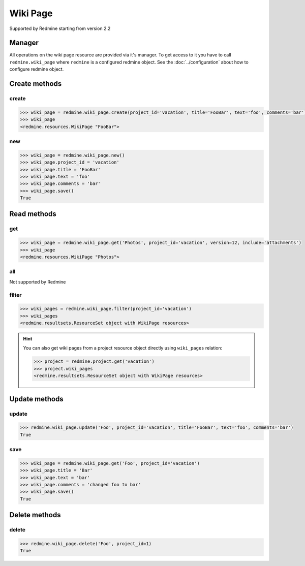 Wiki Page
=========

Supported by Redmine starting from version 2.2

Manager
-------

All operations on the wiki page resource are provided via it's manager. To get access to it
you have to call ``redmine.wiki_page`` where ``redmine`` is a configured redmine object.
See the :doc:`../configuration` about how to configure redmine object.

Create methods
--------------

create
++++++

.. py:method:: create(**fields)
    :module: redmine.managers.ResourceManager
    :noindex:

    Creates new wiki page resource with given fields and saves it to the Redmine.

    :param project_id: (required). Id or identifier of wiki page's project.
    :type project_id: integer or string
    :param string title: (required). Title of the wiki page.
    :param string text: (required). Text of the wiki page.
    :param string comments: (optional). Comments of the wiki page.
    :return: WikiPage resource object

.. code-block:: python

    >>> wiki_page = redmine.wiki_page.create(project_id='vacation', title='FooBar', text='foo', comments='bar')
    >>> wiki_page
    <redmine.resources.WikiPage "FooBar">

new
+++

.. py:method:: new()
    :module: redmine.managers.ResourceManager
    :noindex:

    Creates new empty wiki page resource but doesn't save it to the Redmine. This is useful
    if you want to set some resource fields later based on some condition(s) and only after
    that save it to the Redmine. Valid attributes are the same as for ``create`` method above.

    :return: WikiPage resource object

.. code-block:: python

    >>> wiki_page = redmine.wiki_page.new()
    >>> wiki_page.project_id = 'vacation'
    >>> wiki_page.title = 'FooBar'
    >>> wiki_page.text = 'foo'
    >>> wiki_page.comments = 'bar'
    >>> wiki_page.save()
    True

Read methods
------------

get
+++

.. py:method:: get(resource_id, **params)
    :module: redmine.managers.ResourceManager
    :noindex:

    Returns single wiki page resource from the Redmine by it's title.

    :param string resource_id: (required). Title of the wiki page.
    :param project_id: (required). Id or identifier of wiki page's project.
    :type project_id: integer or string
    :param integer version: (optional). Version of the wiki page.
    :param string include:
      .. raw:: html

          (optional). Can be used to fetch associated data in one call. Accepted values (separated by comma):

      - attachments

    :return: WikiPage resource object

.. code-block:: python

    >>> wiki_page = redmine.wiki_page.get('Photos', project_id='vacation', version=12, include='attachments')
    >>> wiki_page
    <redmine.resources.WikiPage "Photos">

all
+++

Not supported by Redmine

filter
++++++

.. py:method:: filter(**filters)
    :module: redmine.managers.ResourceManager
    :noindex:

    Returns wiki page resources that match the given lookup parameters.

    :param project_id: (required). Id or identifier of wiki page's project.
    :type project_id: integer or string
    :return: ResourceSet object

.. code-block:: python

    >>> wiki_pages = redmine.wiki_page.filter(project_id='vacation')
    >>> wiki_pages
    <redmine.resultsets.ResourceSet object with WikiPage resources>

.. hint::

    You can also get wiki pages from a project resource object directly using
    ``wiki_pages`` relation:

    .. code-block:: python

        >>> project = redmine.project.get('vacation')
        >>> project.wiki_pages
        <redmine.resultsets.ResourceSet object with WikiPage resources>

Update methods
--------------

update
++++++

.. py:method:: update(resource_id, **fields)
    :module: redmine.managers.ResourceManager
    :noindex:

    Updates values of given fields of a wiki page resource and saves them to the Redmine.

    :param string resource_id: (required). Title of the wiki page.
    :param project_id: (required). Id or identifier of wiki page's project.
    :type project_id: integer or string
    :param string title: (optional). Title of the wiki page.
    :param string text: (optional). Text of the wiki page.
    :param string comments: (optional). Comments of the wiki page.
    :return: True

.. code-block:: python

    >>> redmine.wiki_page.update('Foo', project_id='vacation', title='FooBar', text='foo', comments='bar')
    True

save
++++

.. py:method:: save()
    :module: redmine.resources.WikiPage
    :noindex:

    Saves the current state of a wiki page resource to the Redmine. Fields that can
    be changed are the same as for ``update`` method above.

    :return: True

.. code-block:: python

    >>> wiki_page = redmine.wiki_page.get('Foo', project_id='vacation')
    >>> wiki_page.title = 'Bar'
    >>> wiki_page.text = 'bar'
    >>> wiki_page.comments = 'changed foo to bar'
    >>> wiki_page.save()
    True

Delete methods
--------------

delete
++++++

.. py:method:: delete(resource_id, **params)
    :module: redmine.managers.ResourceManager
    :noindex:

    Deletes single wiki page resource from the Redmine by it's title.

    :param string resource_id: (required). Title of the wiki page.
    :param project_id: (required). Id or identifier of wiki page's project.
    :type project_id: integer or string
    :return: True

.. code-block:: python

    >>> redmine.wiki_page.delete('Foo', project_id=1)
    True
